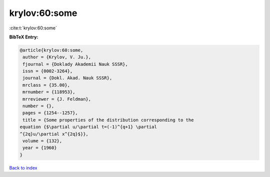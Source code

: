 krylov:60:some
==============

:cite:t:`krylov:60:some`

**BibTeX Entry:**

.. code-block:: bibtex

   @article{krylov:60:some,
    author = {Krylov, V. Ju.},
    fjournal = {Doklady Akademii Nauk SSSR},
    issn = {0002-3264},
    journal = {Dokl. Akad. Nauk SSSR},
    mrclass = {35.00},
    mrnumber = {118953},
    mrreviewer = {J. Feldman},
    number = {},
    pages = {1254--1257},
    title = {Some properties of the distribution corresponding to the
   equation {$\partial u/\partial t=(-1)^{q+1} \partial
   ^{2q}u/\partial x^{2q}$}},
    volume = {132},
    year = {1960}
   }

`Back to index <../By-Cite-Keys.html>`_
